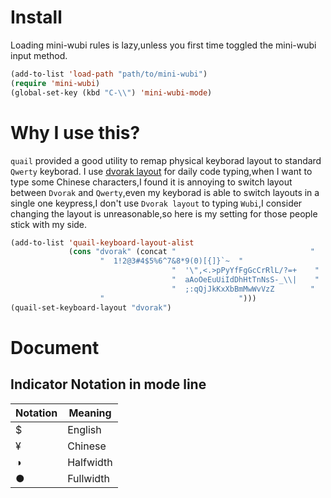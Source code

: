 * Install
Loading mini-wubi rules is lazy,unless you first time toggled the mini-wubi input method.
#+BEGIN_SRC emacs-lisp
(add-to-list 'load-path "path/to/mini-wubi")
(require 'mini-wubi)
(global-set-key (kbd "C-\\") 'mini-wubi-mode)
#+END_SRC

* Why I use this?
~quail~ provided a good utility to remap physical keyborad layout to standard ~Qwerty~ keyborad.
I use [[https://en.wikipedia.org/wiki/Dvorak_Simplified_Keyboard][dvorak layout]] for daily code typing,when I want to type some Chinese characters,I found
it is annoying to switch layout between ~Dvorak~ and ~Qwerty~,even my keyborad is able to
switch layouts in a single one keypress,I don't use ~Dvorak layout~ to typing ~Wubi~,I consider
changing the layout is unreasonable,so here is my setting for those people stick with my side.
#+BEGIN_SRC emacs-lisp
(add-to-list 'quail-keyboard-layout-alist
             (cons "dvorak" (concat "                              "
				    "  1!2@3#4$5%6^7&8*9(0)[{]}`~  "
                                    "  '\",<.>pPyYfFgGcCrRlL/?=+    "
                                    "  aAoOeEuUiIdDhHtTnNsS-_\\|    "
                                    "  ;:qQjJkKxXbBmMwWvVzZ        "
				    "                              ")))
(quail-set-keyboard-layout "dvorak")
#+END_SRC

* Document
** Indicator Notation in mode line
   | Notation | Meaning   |
   |----------+-----------|
   | $        | English   |
   | ¥        | Chinese   |
   | ◑        | Halfwidth |
   | ●        | Fullwidth |
